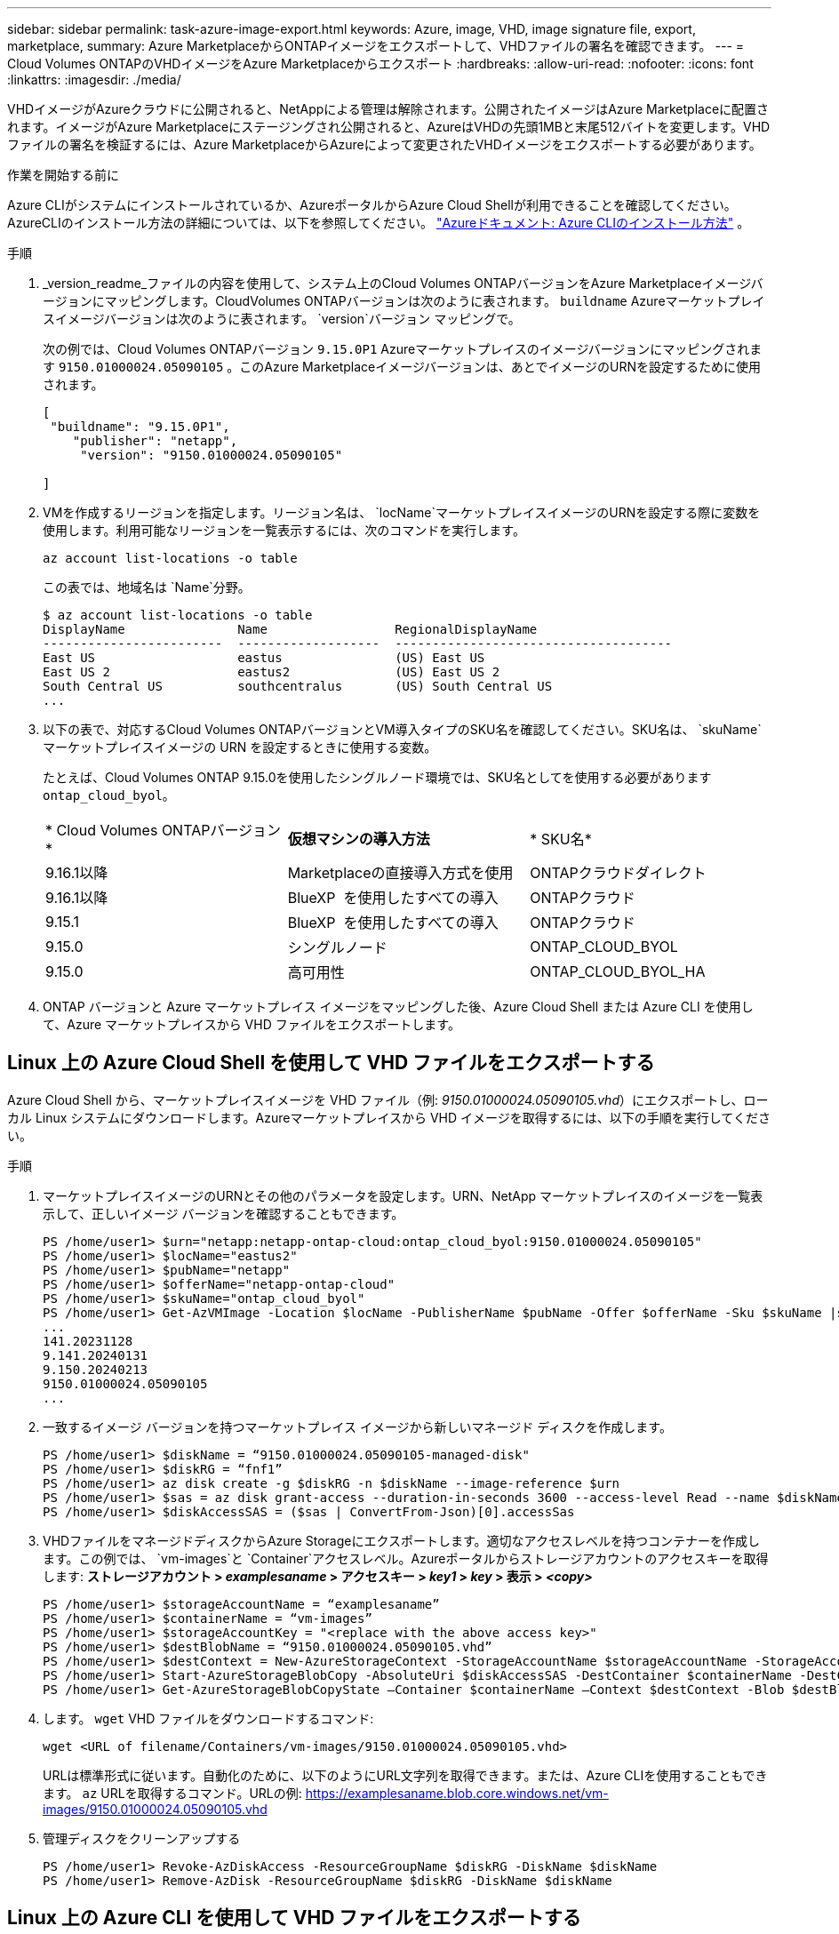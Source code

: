---
sidebar: sidebar 
permalink: task-azure-image-export.html 
keywords: Azure, image, VHD, image signature file, export, marketplace, 
summary: Azure MarketplaceからONTAPイメージをエクスポートして、VHDファイルの署名を確認できます。 
---
= Cloud Volumes ONTAPのVHDイメージをAzure Marketplaceからエクスポート
:hardbreaks:
:allow-uri-read: 
:nofooter: 
:icons: font
:linkattrs: 
:imagesdir: ./media/


[role="lead"]
VHDイメージがAzureクラウドに公開されると、NetAppによる管理は解除されます。公開されたイメージはAzure Marketplaceに配置されます。イメージがAzure Marketplaceにステージングされ公開されると、AzureはVHDの先頭1MBと末尾512バイトを変更します。VHDファイルの署名を検証するには、Azure MarketplaceからAzureによって変更されたVHDイメージをエクスポートする必要があります。

.作業を開始する前に
Azure CLIがシステムにインストールされているか、AzureポータルからAzure Cloud Shellが利用できることを確認してください。AzureCLIのインストール方法の詳細については、以下を参照してください。  https://learn.microsoft.com/en-us/cli/azure/install-azure-cli["Azureドキュメント: Azure CLIのインストール方法"^] 。

.手順
. _version_readme_ファイルの内容を使用して、システム上のCloud Volumes ONTAPバージョンをAzure Marketplaceイメージバージョンにマッピングします。CloudVolumes ONTAPバージョンは次のように表されます。  `buildname` Azureマーケットプレイスイメージバージョンは次のように表されます。  `version`バージョン マッピングで。
+
次の例では、Cloud Volumes ONTAPバージョン `9.15.0P1` Azureマーケットプレイスのイメージバージョンにマッピングされます `9150.01000024.05090105` 。このAzure Marketplaceイメージバージョンは、あとでイメージのURNを設定するために使用されます。

+
[source, cli]
----
[
 "buildname": "9.15.0P1",
    "publisher": "netapp",
     "version": "9150.01000024.05090105"

]
----
. VMを作成するリージョンを指定します。リージョン名は、  `locName`マーケットプレイスイメージのURNを設定する際に変数を使用します。利用可能なリージョンを一覧表示するには、次のコマンドを実行します。
+
[source, cli]
----
az account list-locations -o table
----
+
この表では、地域名は `Name`分野。

+
[source, cli]
----
$ az account list-locations -o table
DisplayName               Name                 RegionalDisplayName
------------------------  -------------------  -------------------------------------
East US                   eastus               (US) East US
East US 2                 eastus2              (US) East US 2
South Central US          southcentralus       (US) South Central US
...
----
. 以下の表で、対応するCloud Volumes ONTAPバージョンとVM導入タイプのSKU名を確認してください。SKU名は、  `skuName`マーケットプレイスイメージの URN を設定するときに使用する変数。
+
たとえば、Cloud Volumes ONTAP 9.15.0を使用したシングルノード環境では、SKU名としてを使用する必要があります `ontap_cloud_byol`。

+
[cols="1,1,1"]
|===


| * Cloud Volumes ONTAPバージョン* | *仮想マシンの導入方法* | * SKU名* 


| 9.16.1以降 | Marketplaceの直接導入方式を使用 | ONTAPクラウドダイレクト 


| 9.16.1以降 | BlueXP  を使用したすべての導入 | ONTAPクラウド 


| 9.15.1 | BlueXP  を使用したすべての導入 | ONTAPクラウド 


| 9.15.0 | シングルノード | ONTAP_CLOUD_BYOL 


| 9.15.0 | 高可用性 | ONTAP_CLOUD_BYOL_HA 
|===
. ONTAP バージョンと Azure マーケットプレイス イメージをマッピングした後、Azure Cloud Shell または Azure CLI を使用して、Azure マーケットプレイスから VHD ファイルをエクスポートします。




== Linux 上の Azure Cloud Shell を使用して VHD ファイルをエクスポートする

Azure Cloud Shell から、マーケットプレイスイメージを VHD ファイル（例: _9150.01000024.05090105.vhd_）にエクスポートし、ローカル Linux システムにダウンロードします。Azureマーケットプレイスから VHD イメージを取得するには、以下の手順を実行してください。

.手順
. マーケットプレイスイメージのURNとその他のパラメータを設定します。URN、NetApp マーケットプレイスのイメージを一覧表示して、正しいイメージ バージョンを確認することもできます。
+
[source, cli]
----
PS /home/user1> $urn="netapp:netapp-ontap-cloud:ontap_cloud_byol:9150.01000024.05090105"
PS /home/user1> $locName="eastus2"
PS /home/user1> $pubName="netapp"
PS /home/user1> $offerName="netapp-ontap-cloud"
PS /home/user1> $skuName="ontap_cloud_byol"
PS /home/user1> Get-AzVMImage -Location $locName -PublisherName $pubName -Offer $offerName -Sku $skuName |select version
...
141.20231128
9.141.20240131
9.150.20240213
9150.01000024.05090105
...
----
. 一致するイメージ バージョンを持つマーケットプレイス イメージから新しいマネージド ディスクを作成します。
+
[source, cli]
----
PS /home/user1> $diskName = “9150.01000024.05090105-managed-disk"
PS /home/user1> $diskRG = “fnf1”
PS /home/user1> az disk create -g $diskRG -n $diskName --image-reference $urn
PS /home/user1> $sas = az disk grant-access --duration-in-seconds 3600 --access-level Read --name $diskName --resource-group $diskRG
PS /home/user1> $diskAccessSAS = ($sas | ConvertFrom-Json)[0].accessSas
----
. VHDファイルをマネージドディスクからAzure Storageにエクスポートします。適切なアクセスレベルを持つコンテナーを作成します。この例では、  `vm-images`と `Container`アクセスレベル。Azureポータルからストレージアカウントのアクセスキーを取得します: *ストレージアカウント > _examplesaname_ > アクセスキー > _key1_ > _key_ > 表示 > _<copy>_*
+
[source, cli]
----
PS /home/user1> $storageAccountName = “examplesaname”
PS /home/user1> $containerName = “vm-images”
PS /home/user1> $storageAccountKey = "<replace with the above access key>"
PS /home/user1> $destBlobName = “9150.01000024.05090105.vhd”
PS /home/user1> $destContext = New-AzureStorageContext -StorageAccountName $storageAccountName -StorageAccountKey $storageAccountKey
PS /home/user1> Start-AzureStorageBlobCopy -AbsoluteUri $diskAccessSAS -DestContainer $containerName -DestContext $destContext -DestBlob $destBlobName
PS /home/user1> Get-AzureStorageBlobCopyState –Container $containerName –Context $destContext -Blob $destBlobName
----
. します。 `wget` VHD ファイルをダウンロードするコマンド:
+
[source, cli]
----
wget <URL of filename/Containers/vm-images/9150.01000024.05090105.vhd>
----
+
URLは標準形式に従います。自動化のために、以下のようにURL文字列を取得できます。または、Azure CLIを使用することもできます。  `az` URLを取得するコマンド。URLの例: https://examplesaname.blob.core.windows.net/vm-images/9150.01000024.05090105.vhd[]

. 管理ディスクをクリーンアップする
+
[source, cli]
----
PS /home/user1> Revoke-AzDiskAccess -ResourceGroupName $diskRG -DiskName $diskName
PS /home/user1> Remove-AzDisk -ResourceGroupName $diskRG -DiskName $diskName
----




== Linux 上の Azure CLI を使用して VHD ファイルをエクスポートする

ローカル Linux システムから Azure CLI を使用して、マーケットプレイス イメージを VHD ファイルにエクスポートします。

.手順
. Azure CLI にログインし、マーケットプレイスのイメージを一覧表示します。
+
[source, cli]
----
% az login --use-device-code
----
. サインインするには、ウェブブラウザを使用してページを開きます https://microsoft.com/devicelogin[]認証コードを入力します。
+
[source, cli]
----
% az vm image list --all --publisher netapp --offer netapp-ontap-cloud --sku ontap_cloud_byol
...
{
"architecture": "x64",
"offer": "netapp-ontap-cloud",
"publisher": "netapp",
"sku": "ontap_cloud_byol",
"urn": "netapp:netapp-ontap-cloud:ontap_cloud_byol:9150.01000024.05090105",
"version": "9150.01000024.05090105"
},
...
----
. 一致するイメージ バージョンを持つマーケットプレイス イメージから新しいマネージド ディスクを作成します。
+
[source, cli]
----
% export urn="netapp:netapp-ontap-cloud:ontap_cloud_byol:9150.01000024.05090105"
% export diskName="9150.01000024.05090105-managed-disk"
% export diskRG="new_rg_your_rg"
% az disk create -g $diskRG -n $diskName --image-reference $urn
% az disk grant-access --duration-in-seconds 3600 --access-level Read --name $diskName --resource-group $diskRG
{
  "accessSas": "https://md-xxxxxx.blob.core.windows.net/xxxxxxx/abcd?sv=2018-03-28&sr=b&si=xxxxxxxx-xxxx-xxxx-xxxx-xxxxxxx&sigxxxxxxxxxxxxxxxxxxxxxxxx"
}
% export diskAccessSAS="https://md-xxxxxx.blob.core.windows.net/xxxxxxx/abcd?sv=2018-03-28&sr=b&si=xxxxxxxx-xxxx-xx-xx-xx&sigxxxxxxxxxxxxxxxxxxxxxxxx"
----
+
プロセスを自動化するには、SASを標準出力から抽出する必要があります。手順については、適切なドキュメントを参照してください。

. 管理対象ディスクから VHD ファイルをエクスポートします。
+
.. 適切なアクセスレベルを持つコンテナを作成します。この例では、  `vm-images`と `Container`アクセス レベルが使用されます。
.. Azure ポータルからストレージ アカウントのアクセス キーを取得します: *ストレージ アカウント > _examplesaname_ > アクセス キー > _key1_ > _key_ > 表示 > _<copy>_*
+
また、  `az`このステップのコマンド。

+
[source, cli]
----
% export storageAccountName="examplesaname"
% export containerName="vm-images"
% export storageAccountKey="xxxxxxxxxx"
% export destBlobName="9150.01000024.05090105.vhd"

% az storage blob copy start --source-uri $diskAccessSAS --destination-container $containerName --account-name $storageAccountName --account-key $storageAccountKey --destination-blob $destBlobName

{
  "client_request_id": "xxxx-xxxx-xxxx-xxxx-xxxx",
  "copy_id": "xxxx-xxxx-xxxx-xxxx-xxxx",
  "copy_status": "pending",
  "date": "2022-11-02T22:02:38+00:00",
  "etag": "\"0xXXXXXXXXXXXXXXXXX\"",
  "last_modified": "2022-11-02T22:02:39+00:00",
  "request_id": "xxxxxx-xxxx-xxxx-xxxx-xxxxxxxxxxx",
  "version": "2020-06-12",
  "version_id": null
}
----


. BLOB コピーのステータスを確認します。
+
[source, cli]
----
% az storage blob show --name $destBlobName --container-name $containerName --account-name $storageAccountName

....
    "copy": {
      "completionTime": null,
      "destinationSnapshot": null,
      "id": "xxxxxxxx-xxxx-xxxx-xxxx-xxxxxxxxx",
      "incrementalCopy": null,
      "progress": "10737418752/10737418752",
      "source": "https://md-xxxxxx.blob.core.windows.net/xxxxx/abcd?sv=2018-03-28&sr=b&si=xxxxxxxx-xxxx-xxxx-xxxx-xxxxxxxxxxxx",
      "status": "success",
      "statusDescription": null
    },
....
----
. 生成されたイメージを Linux サーバーにダウンロードします。
+
[source, cli]
----
wget <URL of file examplesaname/Containers/vm-images/9150.01000024.05090105.vhd>
----
+
URLは標準形式に従います。自動化のために、以下のようにURL文字列を取得できます。または、Azure CLIを使用することもできます。  `az` URLを取得するコマンド。URLの例: https://examplesaname.blob.core.windows.net/vm-images/9150.01000024.05090105.vhd[]

. 管理ディスクをクリーンアップする
+
[source, cli]
----
az disk revoke-access --name $diskName --resource-group $diskRG
az disk delete --name $diskName --resource-group $diskRG --yes
----

